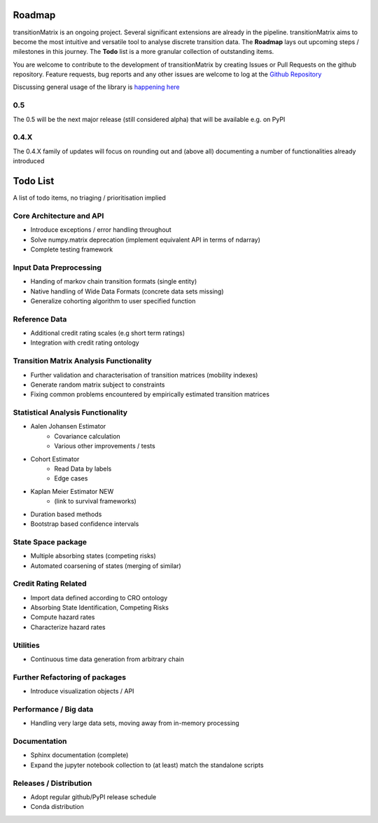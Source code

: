 Roadmap
=========================

transitionMatrix is an ongoing project. Several significant extensions are already in the pipeline. transitionMatrix aims to become the most intuitive and versatile tool to analyse discrete transition data. The **Roadmap** lays out upcoming steps / milestones in this journey. The **Todo** list is a more granular collection of outstanding items.

You are welcome to contribute to the development of transitionMatrix by creating Issues or Pull Requests on the github repository. Feature requests, bug reports and any other issues are welcome to log at the `Github Repository <https://github.com/open-risk/transitionMatrix/issues>`_

Discussing general usage of the library is `happening here <https://www.openriskcommons.org/t/analysis-of-credit-migration-using-python-transitionmatrix/74>`_


0.5
--------------------------
The 0.5 will be the next major release (still considered alpha) that will be available e.g. on PyPI


0.4.X
--------------------------

The 0.4.X family of updates will focus on rounding out and (above all) documenting a number of functionalities already introduced


Todo List
=========================

A list of todo items, no triaging / prioritisation implied

Core Architecture and API
---------------------------------------------------

- Introduce exceptions / error handling throughout
- Solve numpy.matrix deprecation (implement equivalent API in terms of ndarray)
- Complete testing framework

Input Data Preprocessing
---------------------------------------------------

- Handing of markov chain transition formats (single entity)
- Native handling of Wide Data Formats (concrete data sets missing)
- Generalize cohorting algorithm to user specified function

Reference Data
---------------------------------------------------

- Additional credit rating scales (e.g short term ratings)
- Integration with credit rating ontology


Transition Matrix Analysis Functionality
---------------------------------------------------

- Further validation and characterisation of transition matrices (mobility indexes)
- Generate random matrix subject to constraints
- Fixing common problems encountered by empirically estimated transition matrices

Statistical Analysis Functionality
---------------------------------------------------

- Aalen Johansen Estimator
    - Covariance calculation
    - Various other improvements / tests
- Cohort Estimator
    - Read Data by labels
    - Edge cases
- Kaplan Meier Estimator NEW
    - (link to survival frameworks)
- Duration based methods
- Bootstrap based confidence intervals


State Space package
---------------------------------------------------

- Multiple absorbing states (competing risks)
- Automated coarsening of states (merging of similar)

Credit Rating Related
---------------------------------------------------
- Import data defined according to CRO ontology
- Absorbing State Identification, Competing Risks
- Compute hazard rates
- Characterize hazard rates


Utilities
---------------------------------------------------

- Continuous time data generation from arbitrary chain

Further Refactoring of packages
---------------------------------------------------

- Introduce visualization objects / API


Performance / Big data
---------------------------------------------------

- Handling very large data sets, moving away from in-memory processing


Documentation
---------------------------------------------------
- Sphinx documentation (complete)
- Expand the jupyter notebook collection to (at least) match the standalone scripts

Releases / Distribution
---------------------------------------------------

- Adopt regular github/PyPI release schedule
- Conda distribution


